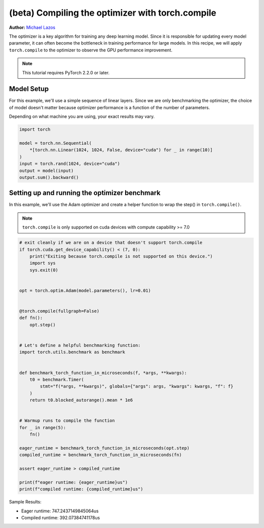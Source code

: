 (beta) Compiling the optimizer with torch.compile
==========================================================================================

**Author:** `Michael Lazos <https://github.com/mlazos>`_

The optimizer is a key algorithm for training any deep learning model.
Since it is responsible for updating every model parameter, it can often
become the bottleneck in training performance for large models. In this recipe, 
we will apply ``torch.compile`` to the optimizer to observe the GPU performance 
improvement.

.. note::

   This tutorial requires PyTorch 2.2.0 or later.

Model Setup
~~~~~~~~~~~~~~~~~~~~~
For this example, we'll use a simple sequence of linear layers.
Since we are only benchmarking the optimizer, the choice of model doesn't matter
because optimizer performance is a function of the number of parameters.

Depending on what machine you are using, your exact results may vary.

.. code-block:: python

   import torch
   
   model = torch.nn.Sequential(
       *[torch.nn.Linear(1024, 1024, False, device="cuda") for _ in range(10)]
   )
   input = torch.rand(1024, device="cuda")
   output = model(input)
   output.sum().backward()

Setting up and running the optimizer benchmark
~~~~~~~~~~~~~~~~~~~~~~~~~~~~~~~~~~~~~~~~~~~~~~~~~~~~~~~~~~~~~
In this example, we'll use the Adam optimizer
and create a helper function to wrap the step()
in ``torch.compile()``.

.. note::
   
   ``torch.compile`` is only supported on cuda devices with compute capability >= 7.0

.. code-block:: python

   # exit cleanly if we are on a device that doesn't support torch.compile
   if torch.cuda.get_device_capability() < (7, 0):
       print("Exiting because torch.compile is not supported on this device.")
       import sys
       sys.exit(0)


   opt = torch.optim.Adam(model.parameters(), lr=0.01)


   @torch.compile(fullgraph=False)
   def fn():
       opt.step()
   
   
   # Let's define a helpful benchmarking function:
   import torch.utils.benchmark as benchmark
   
   
   def benchmark_torch_function_in_microseconds(f, *args, **kwargs):
       t0 = benchmark.Timer(
           stmt="f(*args, **kwargs)", globals={"args": args, "kwargs": kwargs, "f": f}
       )
       return t0.blocked_autorange().mean * 1e6


   # Warmup runs to compile the function
   for _ in range(5):
       fn()
   
   eager_runtime = benchmark_torch_function_in_microseconds(opt.step)
   compiled_runtime = benchmark_torch_function_in_microseconds(fn)
   
   assert eager_runtime > compiled_runtime
   
   print(f"eager runtime: {eager_runtime}us")
   print(f"compiled runtime: {compiled_runtime}us")

Sample Results:

* Eager runtime: 747.2437149845064us
* Compiled runtime: 392.07384741178us
